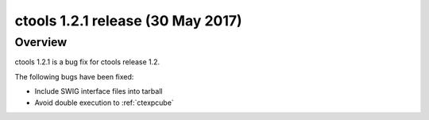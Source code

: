 .. _1.2.1:

ctools 1.2.1 release (30 May 2017)
==================================

Overview
--------

ctools 1.2.1 is a bug fix for ctools release 1.2.

The following bugs have been fixed:

* Include SWIG interface files into tarball
* Avoid double execution to :ref:`ctexpcube`
